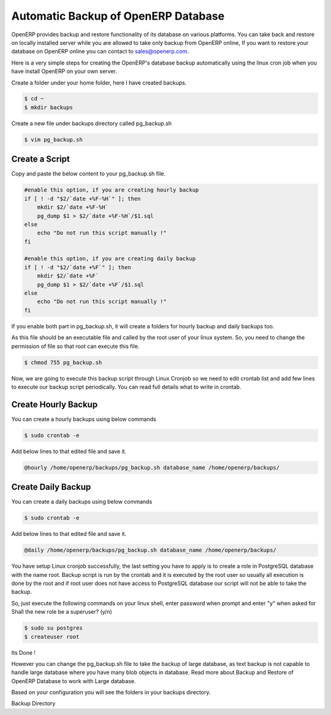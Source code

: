 .. _backup-restore-auto:

Automatic Backup of OpenERP Database
====================================

OpenERP provides backup and restore functionality of its database on various platforms. You can take back and restore on locally installed server while you are allowed to take only backup from OpenERP online, If  you want to restore your database on OpenERP online you can contact to sales@openerp.com.

Here is a very simple steps for creating the OpenERP's database backup automatically using the linux cron job when you have install OpenERP on your own server.

Create a folder under your home folder, here I have created backups.

.. code-block:: bash

	$ cd ~
	$ mkdir backups

Create a new file under backups directory called pg_backup.sh

.. code-block:: bash

	$ vim pg_backup.sh

Create a Script
---------------

Copy and paste the below content to your pg_backup.sh file.

.. code-block:: bash

	#enable this option, if you are creating hourly backup
	if [ ! -d "$2/`date +%F-%H`" ]; then
	    mkdir $2/`date +%F-%H`
	    pg_dump $1 > $2/`date +%F-%H`/$1.sql
	else
	    echo "Do not run this script manually !"
	fi
	
	#enable this option, if you are creating daily backup
	if [ ! -d "$2/`date +%F`" ]; then
	    mkdir $2/`date +%F`
	    pg_dump $1 > $2/`date +%F`/$1.sql
	else
	    echo "Do not run this script manually !"
	fi
	
If you enable both part in pg_backup.sh, it will create a folders for hourly backup and daily backups too.

As this file should be an executable file and called by the root user of your linux system. So, you need to change the permission of file so that root can execute this file.

.. code-block:: bash

	$ chmod 755 pg_backup.sh
	
Now, we are going to execute this backup script through Linux Cronjob so we need to edit crontab list and add few lines to execute our backup script periodically. You can read full details what to write in crontab.

Create Hourly Backup
--------------------

You can create a hourly backups using below commands

.. code-block:: bash
	
	$ sudo crontab -e
	
Add below lines to that edited file and save it.

.. code-block:: bash
	
	@hourly /home/openerp/backups/pg_backup.sh database_name /home/openerp/backups/

Create Daily Backup
-------------------

You can create a daily backups using below commands

.. code-block:: bash

	$ sudo crontab -e

Add below lines to that edited file and save it.

.. code-block:: bash

	@daily /home/openerp/backups/pg_backup.sh database_name /home/openerp/backups/
	
You have setup Linux cronjob  successfully, the last setting you have to apply is to create a role in PostgreSQL database with the name root. Backup script is run by the crontab and it is executed by the root user so usually all execution is done by the root and if root user does not have access to PostgreSQL database our script will not be able to take the backup.

So, just execute the following commands on your linux shell, enter password when prompt and enter "y" when asked for Shall the new role be a superuser? (y/n)

.. code-block:: bash
	
	$ sudo su postgres
	$ createuser root
	
Its Done !

However you can change the pg_backup.sh file to take the backup of large database, as text backup is not capable to handle large database where you have many blob objects in database. Read more about Backup and Restore of OpenERP Database to work with Large database.

Based on your configuration you will see the folders in your backups directory.

.. image:: images/backup_auto.png

Backup Directory

